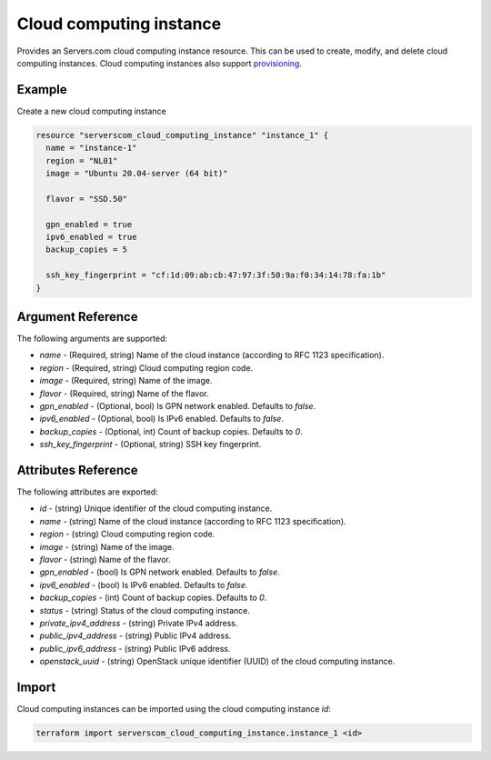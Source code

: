 .. _resource_serverscom_cloud_computing_instance:

Cloud computing instance
========================

Provides an Servers.com cloud computing instance resource. This can be used to create, modify, and delete cloud computing instances. Cloud computing instances also support `provisioning <https://www.terraform.io/docs/provisioners/index.html>`_.

Example
*******

Create a new cloud computing instance

.. sourcecode:: terraform

  resource "serverscom_cloud_computing_instance" "instance_1" {
    name = "instance-1"
    region = "NL01"
    image = "Ubuntu 20.04-server (64 bit)"

    flavor = "SSD.50"

    gpn_enabled = true
    ipv6_enabled = true
    backup_copies = 5

    ssh_key_fingerprint = "cf:1d:09:ab:cb:47:97:3f:50:9a:f0:34:14:78:fa:1b"
  }


Argument Reference
******************

The following arguments are supported:

- `name` - (Required, string) Name of the cloud instance (according to RFC 1123 specification).
- `region` - (Required, string) Cloud computing region code.
- `image` - (Required, string) Name of the image.
- `flavor` - (Required, string) Name of the flavor.
- `gpn_enabled` - (Optional, bool) Is GPN network enabled. Defaults to `false`.
- `ipv6_enabled` - (Optional, bool) Is IPv6 enabled. Defaults to `false`.
- `backup_copies` - (Optional, int) Count of backup copies. Defaults to `0`.
- `ssh_key_fingerprint` - (Optional, string) SSH key fingerprint.

Attributes Reference
********************

The following attributes are exported:

- `id` - (string) Unique identifier of the cloud computing instance.
- `name` - (string) Name of the cloud instance (according to RFC 1123 specification).
- `region` - (string) Cloud computing region code.
- `image` - (string) Name of the image.
- `flavor` - (string) Name of the flavor.
- `gpn_enabled` - (bool) Is GPN network enabled. Defaults to `false`.
- `ipv6_enabled` - (bool) Is IPv6 enabled. Defaults to `false`.
- `backup_copies` - (int) Count of backup copies. Defaults to `0`.
- `status` - (string) Status of the cloud computing instance.
- `private_ipv4_address` - (string) Private IPv4 address.
- `public_ipv4_address` - (string) Public IPv4 address.
- `public_ipv6_address` - (string) Public IPv6 address.
- `openstack_uuid` - (string) OpenStack unique identifier (UUID) of the cloud computing instance.

Import
******

Cloud computing instances can be imported using the cloud computing instance `id`:

.. sourcecode:: bash

   terraform import serverscom_cloud_computing_instance.instance_1 <id>

.. vi: textwidth=78
